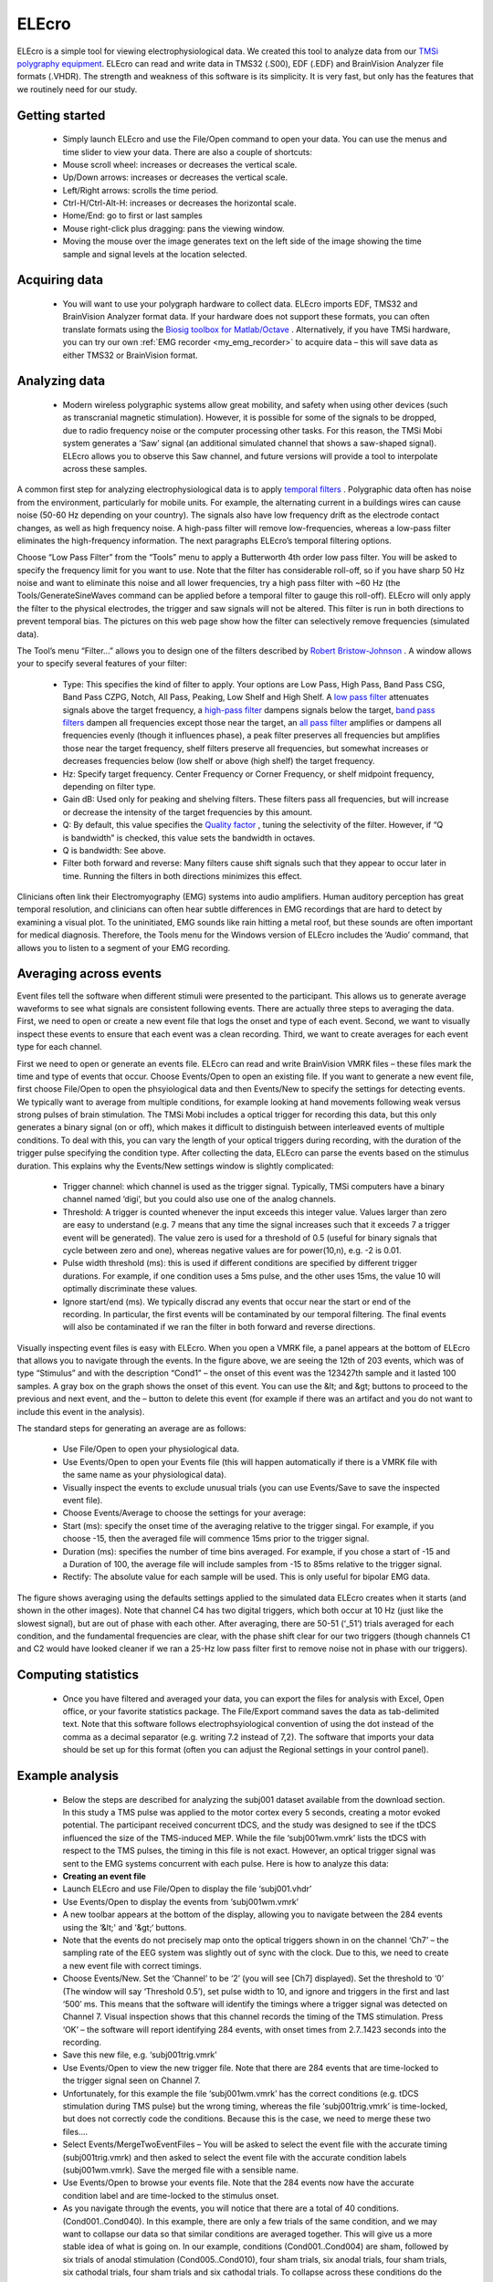 ELEcro
==========================================

.. _my_elecro:

ELEcro is a simple tool for viewing electrophysiological data. We created this tool to analyze data from our `TMSi polygraphy equipment <https://www.tmsi.com/?id=4>`_. ELEcro can read and write data in TMS32 (.S00), EDF (.EDF) and BrainVision Analyzer file formats (.VHDR). The strength and weakness of this software is its simplicity. It is very fast, but only has the features that we routinely need for our study.

.. image:: elecro.png
   :width: 70%
   :align: center

Getting started
-------------------------------------------


 -  Simply launch ELEcro and use the File/Open command to open your data. You can use the menus and time slider to view your data. There are also a couple of shortcuts:

 - Mouse scroll wheel: increases or decreases the vertical scale.
 - Up/Down arrows: increases or decreases the vertical scale.
 - Left/Right arrows: scrolls the time period.
 - Ctrl-H/Ctrl-Alt-H: increases or decreases the horizontal scale.
 - Home/End: go to first or last samples
 - Mouse right-click plus dragging: pans the viewing window.
 - Moving the mouse over the image generates text on the left side of the image showing the time sample and signal levels at the location selected.

Acquiring data
-------------------------------------------


 -  You will want to use your polygraph hardware to collect data. ELEcro imports EDF, TMS32 and BrainVision Analyzer format data. If your hardware does not support these formats, you can often translate formats using the `Biosig toolbox for Matlab/Octave <http://biosig.sourceforge.net>`_ . Alternatively, if you have TMSi hardware, you can try our own :ref:`EMG recorder <my_emg_recorder>` to acquire data – this will save data as either TMS32 or BrainVision format.

Analyzing data
-------------------------------------------


 -  Modern wireless polygraphic systems allow great mobility, and safety when using other devices (such as transcranial magnetic stimulation). However, it is possible for some of the signals to be dropped, due to radio frequency noise or the computer processing other tasks. For this reason, the TMSi Mobi system generates a ‘Saw’ signal (an additional simulated channel that shows a saw-shaped signal). ELEcro allows you to observe this Saw channel, and future versions will provide a tool to interpolate across these samples.

A common first step for analyzing electrophysiological data is to apply `temporal filters <https://en.wikipedia.org/wiki/Electronic_filter>`_ . Polygraphic data often has noise from the environment, particularly for mobile units. For example, the alternating current in a buildings wires can cause noise (50-60 Hz depending on your country). The signals also have low frequency drift as the electrode contact changes, as well as high frequency noise. A high-pass filter will remove low-frequencies, whereas a low-pass filter eliminates the high-frequency information. The next paragraphs ELEcro’s temporal filtering options.

Choose “Low Pass Filter” from the “Tools” menu to apply a Butterworth 4th order low pass filter. You will be asked to specify the frequency limit for you want to use. Note that the filter has considerable roll-off, so if you have sharp 50 Hz noise and want to eliminate this noise and all lower frequencies, try a high pass filter with ~60 Hz (the Tools/GenerateSineWaves command can be applied before a temporal filter to gauge this roll-off). ELEcro will only apply the filter to the physical electrodes, the trigger and saw signals will not be altered. This filter is run in both directions to prevent temporal bias. The pictures on this web page show how the filter can selectively remove frequencies (simulated data).

The Tool’s menu “Filter…” allows you to design one of the filters described by `Robert Bristow-Johnson <https://webaudio.github.io/Audio-EQ-Cookbook/Audio-EQ-Cookbook.txt>`_ . A window allows your to specify several features of your filter:

 - Type: This specifies the kind of filter to apply. Your options are Low Pass, High Pass, Band Pass CSG, Band Pass CZPG, Notch, All Pass, Peaking, Low Shelf and High Shelf. A `low pass filter <https://en.wikipedia.org/wiki/Low-pass_filter>`_  attenuates signals above the target frequency, a `high-pass filter <https://en.wikipedia.org/wiki/High-pass_filter>`_  dampens signals below the target, `band pass filters <https://en.wikipedia.org/wiki/Band-pass_filter>`_  dampen all frequencies except those near the target, an `all pass filter <https://en.wikipedia.org/wiki/All-pass_filter>`_  amplifies or dampens all frequencies evenly (though it influences phase), a  peak filter preserves all frequencies but amplifies those near the target frequency, shelf filters  preserve all frequencies, but somewhat increases or decreases frequencies below (low shelf or above (high shelf) the target frequency.
 - Hz: Specify target frequency. Center Frequency or Corner Frequency, or shelf midpoint frequency, depending on filter type.
 - Gain dB: Used only for peaking and shelving filters. These filters pass all frequencies, but will increase or decrease the intensity of the target frequencies by this amount.
 - Q: By default, this value specifies the `Quality factor <https://en.wikipedia.org/wiki/Q_factor>`_ , tuning the selectivity of the filter. However, if “Q is bandwidth” is checked, this value sets the bandwidth in octaves.
 - Q is bandwidth: See above.
 - Filter both forward and reverse: Many filters cause shift signals such that they appear to occur later in time. Running the filters in both directions minimizes this effect.

Clinicians often link their Electromyography (EMG) systems into audio amplifiers. Human auditory perception has great temporal resolution, and clinicians can often hear subtle differences in EMG recordings that are hard to detect by examining a visual plot. To the uninitiated, EMG sounds like rain hitting a metal roof, but these sounds are often important for medical diagnosis. Therefore, the Tools menu for the Windows version of ELEcro includes the ‘Audio’ command, that allows you to listen to a segment of your EMG recording.

Averaging across events
-------------------------------------------

Event files tell the software when different stimuli were presented to the participant. This allows us to generate average waveforms to see what signals are consistent following events. There are actually three steps to averaging the data. First, we need to open or create a new event file that logs the onset and type of each event. Second, we want to visually inspect these events to ensure that each event was a clean recording. Third, we want to create averages for each event type for each channel.

First we need to open or generate an events file. ELEcro can read and write BrainVision VMRK files – these files mark the time and type of events that occur. Choose Events/Open to open an existing file. If you want to generate a new event file, first choose File/Open to open the phsyiological data and then Events/New to specify the settings for detecting events. We typically want to average from multiple conditions, for example looking at hand movements following weak versus strong pulses of brain stimulation. The TMSi Mobi includes a optical trigger for recording this data, but this only generates a binary signal (on or off), which makes it difficult to distinguish between interleaved events of multiple conditions. To deal with this, you can vary the length of your optical triggers during recording, with the duration of the trigger pulse specifying the condition type. After collecting the data, ELEcro can parse the events based on the stimulus duration. This explains why the Events/New settings window is slightly complicated:

 - Trigger channel: which channel is used as the trigger signal. Typically, TMSi computers have a binary channel named ‘digi’, but you could also use one of the analog channels.
 - Threshold: A trigger is counted whenever the input exceeds this integer value. Values larger than zero are easy to understand (e.g. 7 means that any time the signal increases such that it exceeds 7 a trigger event will be generated). The value zero is used for a threshold of 0.5 (useful for binary signals that cycle between zero and one), whereas negative values are for power(10,n), e.g. -2 is 0.01.
 - Pulse width threshold (ms): this is used if different conditions are specified by different trigger durations. For example, if one condition uses a 5ms pulse, and the other uses 15ms, the value 10 will optimally discriminate these values.
 - Ignore start/end (ms). We typically discrad any events that occur near the start or end of the recording. In particular, the first events will be contaminated by our temporal filtering. The final events will also be contaminated if we ran the filter in both forward and reverse directions.

Visually inspecting event files is easy with ELEcro. When you open a VMRK file, a panel appears at the bottom of ELEcro that allows you to navigate through the events. In the figure above, we are seeing the 12th of 203 events, which was of type “Stimulus” and with the description “Cond1” – the onset of this event was the 123427th sample and it lasted 100 samples. A gray box on the graph shows the onset of this event. You can use the &lt; and &gt; buttons to proceed to the previous and next event, and the – button to delete this event (for example if there was an artifact and you do not want to include this event in the analysis).

The standard steps for generating an average are as follows:


 - Use File/Open to open your physiological data.
 - Use Events/Open to open your Events file (this will happen automatically if there is a VMRK file with the same name as your physiological data).
 - Visually inspect the events to exclude unusual trials (you can use Events/Save to save the inspected event file).
 - Choose Events/Average to choose the settings for your average:
 - Start (ms): specify the onset time of the averaging relative to the trigger singal. For example, if you choose -15, then the averaged file will commence 15ms prior to the trigger signal.
 - Duration (ms): specifies the number of time bins averaged. For example, if you chose a start of -15 and a Duration of 100, the average file will include samples from -15 to 85ms relative to the trigger signal.
 - Rectify: The absolute value for each sample will be used. This is only useful for bipolar EMG data.


The figure shows averaging using the defaults settings applied to the simulated data ELEcro creates when it starts (and shown in the other images). Note that channel C4 has two digital triggers, which both occur at 10 Hz (just like the slowest signal), but are out of phase with each other. After averaging, there are 50-51 (‘_51’) trials averaged for each condition, and the fundamental frequencies are clear, with the phase shift clear for our two triggers (though channels C1 and C2 would have looked cleaner if we ran a 25-Hz low pass filter first to remove noise not in phase with our triggers).



Computing statistics
-------------------------------------------


 -  Once you have filtered and averaged your data, you can export the files for analysis with Excel, Open office, or your favorite statistics package. The File/Export command saves the data as tab-delimited text. Note that this software follows electrophsyiological convention of using the dot instead of the comma as a decimal separator (e.g. writing 7.2 instead of 7,2). The software that imports your data should be set up for this format (often you can adjust the Regional settings in your control panel).



Example analysis
-------------------------------------------


 -  Below the steps are described for analyzing the subj001 dataset available from the download section. In this study a TMS pulse was applied to the motor cortex every 5 seconds, creating a motor evoked potential. The participant received concurrent tDCS, and the study was designed to see if the tDCS influenced the size of the TMS-induced MEP. While the file ‘subj001wm.vmrk’ lists the tDCS with respect to the TMS pulses, the timing in this file is not exact. However, an optical trigger signal was sent to the EMG systems concurrent with each pulse. Here is how to analyze this data:


 -  **Creating an event file** 

 - Launch ELEcro and use File/Open to display the file ‘subj001.vhdr’
 - Use Events/Open to display the events from ‘subj001wm.vmrk’
 - A new toolbar appears at the bottom of the display, allowing you to navigate between the 284 events using the ‘&lt;' and '&gt;‘ buttons.
 - Note that the events do not precisely map onto the optical triggers shown in on the channel ‘Ch7’ – the sampling rate of the EEG system was slightly out of sync with the clock. Due to this, we need to create a new event file with correct timings.
 - Choose Events/New. Set the ‘Channel’ to be ‘2’ (you will see [Ch7] displayed). Set the threshold to ‘0’ (The window will say ‘Threshold 0.5’), set pulse width to 10, and ignore and triggers in the first and last ‘500’ ms. This means that the software will identify the timings where a trigger signal was detected on Channel 7. Visual inspection shows that this channel records the timing of the TMS stimulation. Press ‘OK’ – the software will report identifying 284 events, with onset times from 2.7..1423 seconds into the recording.
 - Save this new file, e.g. ‘subj001trig.vmrk’
 - Use Events/Open to view the new trigger file. Note that there are 284 events that are time-locked to the trigger signal seen on Channel 7.
 - Unfortunately, for this example the file ‘subj001wm.vmrk’ has the correct conditions (e.g. tDCS stimulation during TMS pulse) but the wrong timing, whereas the file ‘subj001trig.vmrk’ is time-locked, but does not correctly code the conditions. Because this is the case, we need to merge these two files….
 - Select Events/MergeTwoEventFiles – You will be asked to select the event file with the accurate timing (subj001trig.vmrk) and then asked to select the event file with the accurate condition labels (subj001wm.vmrk). Save the merged file with a sensible name.
 - Use Events/Open to browse your events file. Note that the 284 events now have the accurate condition label and are time-locked to the stimulus onset.
 - As you navigate through the events, you will notice that there are a total of 40 conditions. (Cond001..Cond040). In this example, there are only a few trials of the same condition, and we may want to collapse our data so that similar conditions are averaged together. This will give us a more stable idea of what is going on. In our example, conditions (Cond001..Cond004) are sham, followed by six trials of anodal stimulation (Cond005..Cond010), four sham trials, six anodal trials, four sham trials, six cathodal trials, four sham trials and six cathodal trials. To collapse across these conditions do the following:
 - Choose Events/CollapseConditions. You will be asked to give your desired new labels. For this example enter ‘1S,1S,1S,1S,2A,2A,2A,2A,2A,2A,3S,3S,3S,3S,4A,4A,4A,4A,4A,4A,5S,5S,5S,5S,6C,6C,6C,6C,6C,6C,7S,7S,7S,7S,8C,8C,8C,8C,8C,8C’ Note that our 40 original conditions will be remapped to only 8 conditions. You will be asked to create a new file, give this a sensible name, e.g. ‘subj001collapsed.vmrk’. Note that a text file will also be created (subj001collapsed.txt) it is worth checking this to make sure the collapsing was done accurately (in particular, the conditions are source conditions are sorted alphabetically, so ‘Cond21’ will be sorted before ‘Cond3’, whereas ‘Cond003’ would be sorted before ‘Cond021’). When you view this text file, you will see the mapping used, e.g. ‘Cond006 -&gt; 2A’.

**Analyzing data** 

 - Launch ELEcro and use File/Open to display the file ‘subj001.vhdr’.
 - Select Events/Open to select the event file you want to process (from our previous example this might be ‘subj001.vmrk’ or ‘subj001collapsed.vmrk’).
 - Choose Tools/Filter to apply spatial filters – you can do this multiple times to apply several filters. A standard analysis for EMG might be a 20Hz High Pass Filter. This filter will have the benefit of bringing the signal for each channel to a baseline near 0mv.
 - Use the View/VerticalScale and View/Horizontal scale to show your signal nicely (you can also use the scroll whell on your mouse for this).
 - You may want to use the ‘&gt;’ and ‘&lt;' buttons at the bottom of the image to manually inspect each event. If the data looks bad you can press the '-' button to delete that event. If you do delete any events, you may want to choose Events/Save to save your new file.
 - Choose Events/Average to export your data for analysis. In our example we will want to average data from 15ms after the trigger to 50ms after (typical TMS MEP latency). You will be aksed to name an output tab-delimited text file (e.g. ‘results.tab’).
 - ELEcro will now show you the average wave form for each condition at each channel.
 - You can open the text file (e.g. results.tab) with a spreadsheet like Excel or OpenOffice. At the top you will the events sorted by condition and then trial number, with the minimum, maximum, range (max-min) and onset time for each event. After this you will see the peak-to-peak mean, median, etc for each condition. Finally, you will be shown the mean waveform for each condition at each channel.



Downloads
-------------------------------------------

<TODO> At the bottom of the page you will find attachments for Version 12/2012 and sample datasets:

 - ELEcro for Windows
 - ELEcro for macOS (Intel)
 - ELEcro for Linux (Intel 32-bit, GTK2)
 - ELEcro for Linux (Intel 64-bit, GTK2)
 - ELEcro source code (for either Delphi or Lazarus)
 - Sample data (TMS32 Poly5 format)
 - Sample data (EDF format)
 - Sample data (BrainVision analyzer format)
 - Sample data subj001.eeg for tutorial described above (BrainVision analyzer format)

Links
-------------------------------------------

 - `EDFbrowser <https://www.teuniz.net/edfbrowser/>`_  is an elegant free tool for viewing EDF, EDF+ and BDF format electrophysiological data. It includes many powerful features, and is much more powerful than ELEcro. Further, the current version of ELEcro assumes your EDF data is pretty simple (like generated with TMSi hardware), whereas EDFbrowser can read much more complicated data (for example, with annotation or with channels that have different sampling rates).
 - Some code is based on Michael Vinther’s `EEG Analyzer <https://logicnet.dk/reports/>`_ . His free software has many powerful features.
 - The Butterworth filter was adapted by `Jean-Pierre Moreau <http://jean-pierre.moreau.pagesperso-orange.fr/pascal.html>`_ 
 - :ref:`EMG recorder <my_emg_recorder>` is a simple tool for collecting EMG data that can subsequently by analyzed with ELEcro.
 - My :ref:`Temporal Filters web page <my_temporal>`  is an interactive demonstration of the high pass, low pass and notch filters available in ELEcro.
 - The Twente Medical Systems International `Mobi <https://www.tmsi.com/?id=5>`_ is the EMG system we use. This battery powered unit is able to communicate wirelessly (using bluetooth) or it can simply record data to a standard SD flash memory card.
 - Here are details for the `European Data Format <https://www.edfplus.info/specs/index.html>`_  (EDF and EDF+).
 - The open source `EEGLAB <https://sccn.ucsd.edu/eeglab/index.php>`_  matlab scripts are popular for analyzing electrophysiological data.
